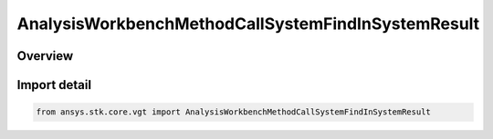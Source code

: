 AnalysisWorkbenchMethodCallSystemFindInSystemResult
===================================================

.. py:class:: ansys.stk.core.vgt.AnalysisWorkbenchMethodCallSystemFindInSystemResult

   Bases: py:obj:`~ansys.stk.core.vgt.IAnalysisWorkbenchMethodCallResult`, py:obj:`~ansys.stk.core.vgt.IVectorGeometryToolSystemFindInSystemResult`

   Contains the results returned with IAgCrdnSystem.FindInSystem method.

.. py:currentmodule:: AnalysisWorkbenchMethodCallSystemFindInSystemResult

Overview
--------


Import detail
-------------

.. code-block:: python

    from ansys.stk.core.vgt import AnalysisWorkbenchMethodCallSystemFindInSystemResult



